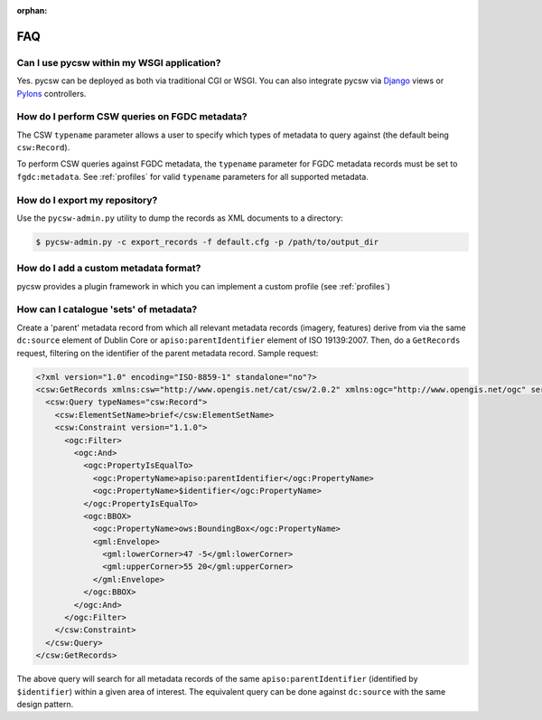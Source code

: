 :orphan:

.. _faq:

FAQ
===

Can I use pycsw within my WSGI application?
-------------------------------------------

Yes.  pycsw can be deployed as both via traditional CGI or WSGI.  You can also integrate pycsw via `Django`_ views or `Pylons`_ controllers.

How do I perform CSW queries on FGDC metadata?
------------------------------------------------------- 

The CSW ``typename`` parameter allows a user to specify which types of metadata to query against (the default being ``csw:Record``).

To perform CSW queries against FGDC metadata, the ``typename`` parameter for FGDC metadata records must be set to ``fgdc:metadata``.  See :ref:`profiles` for valid ``typename`` parameters for all supported metadata.

How do I export my repository?
-------------------------------

Use the ``pycsw-admin.py`` utility to dump the records as XML documents to a directory:

.. code-block:: bash

  $ pycsw-admin.py -c export_records -f default.cfg -p /path/to/output_dir


.. _`Django`: https://www.djangoproject.com/
.. _`Pylons`: http://www.pylonsproject.org/

How do I add a custom metadata format?
--------------------------------------

pycsw provides a plugin framework in which you can implement a custom profile (see :ref:`profiles`)

How can I catalogue 'sets' of metadata?
---------------------------------------

Create a 'parent' metadata record from which all relevant metadata records (imagery, features) derive from via the same ``dc:source`` element of Dublin Core or ``apiso:parentIdentifier`` element of ISO 19139:2007.  Then, do a ``GetRecords`` request, filtering on the identifier of the parent metadata record.  Sample request:

.. code-block:: xml

  <?xml version="1.0" encoding="ISO-8859-1" standalone="no"?>
  <csw:GetRecords xmlns:csw="http://www.opengis.net/cat/csw/2.0.2" xmlns:ogc="http://www.opengis.net/ogc" service="CSW" version="2.0.2" resultType="results" startPosition="1" maxRecords="5" outputFormat="application/xml" outputSchema="http://www.opengis.net/cat/csw/2.0.2" xmlns:xsi="http://www.w3.org/2001/XMLSchema-instance" xsi:schemaLocation="http://www.opengis.net/cat/csw/2.0.2 http://schemas.opengis.net/csw/2.0.2/CSW-discovery.xsd" xmlns:gml="http://www.opengis.net/gml" xmlns:gmd="http://www.isotc211.org/2005/gmd" xmlns:apiso="http://www.opengis.net/cat/csw/apiso/1.0">
    <csw:Query typeNames="csw:Record">
      <csw:ElementSetName>brief</csw:ElementSetName>
      <csw:Constraint version="1.1.0">
        <ogc:Filter>
          <ogc:And>
	    <ogc:PropertyIsEqualTo>
              <ogc:PropertyName>apiso:parentIdentifier</ogc:PropertyName>
              <ogc:PropertyName>$identifier</ogc:PropertyName>
	    </ogc:PropertyIsEqualTo>
            <ogc:BBOX>
              <ogc:PropertyName>ows:BoundingBox</ogc:PropertyName>
              <gml:Envelope>
                <gml:lowerCorner>47 -5</gml:lowerCorner>
                <gml:upperCorner>55 20</gml:upperCorner>
              </gml:Envelope>
            </ogc:BBOX>
          </ogc:And>
        </ogc:Filter>
      </csw:Constraint>
    </csw:Query>
  </csw:GetRecords>

The above query will search for all metadata records of the same ``apiso:parentIdentifier`` (identified by ``$identifier``) within a given area of interest.  The equivalent query can be done against ``dc:source`` with the same design pattern.


